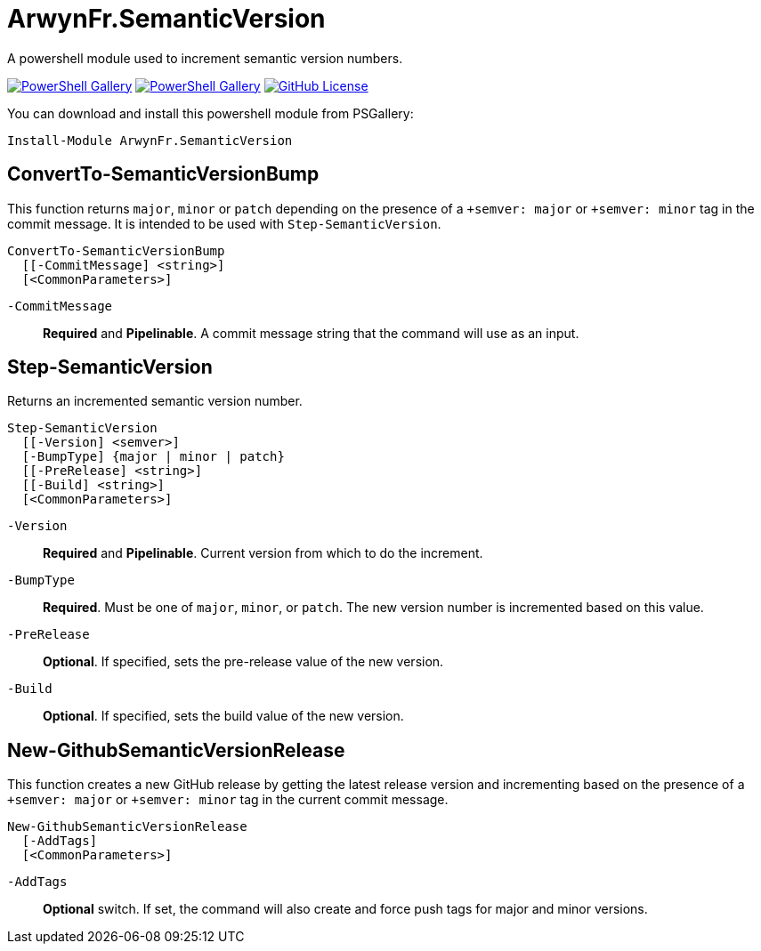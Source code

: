 = ArwynFr.SemanticVersion

A powershell module used to increment semantic version numbers.

https://www.powershellgallery.com/packages/ArwynFr.SemanticVersion[image:https://img.shields.io/powershellgallery/v/ArwynFr.SemanticVersion?style=for-the-badge[PowerShell Gallery]] https://www.powershellgallery.com/packages/ArwynFr.SemanticVersion[image:https://img.shields.io/powershellgallery/dt/ArwynFr.SemanticVersion?style=for-the-badge[PowerShell Gallery]] link:/LICENSE[image:https://img.shields.io/github/license/ArwynFr/pwsh-SemanticVersion?style=for-the-badge[GitHub License]]

You can download and install this powershell module from PSGallery:

```Powershell
Install-Module ArwynFr.SemanticVersion
```

== ConvertTo-SemanticVersionBump

This function returns `major`, `minor` or `patch` depending on the presence of a `+semver: major` or `+semver: minor` tag in the commit message. It is intended to be used with `Step-SemanticVersion`.

```Powershell
ConvertTo-SemanticVersionBump
  [[-CommitMessage] <string>]
  [<CommonParameters>]
```

`-CommitMessage`:: *Required* and *Pipelinable*. A commit message string that the command will use as an input.

== Step-SemanticVersion

Returns an incremented semantic version number.

```Powershell
Step-SemanticVersion
  [[-Version] <semver>]
  [-BumpType] {major | minor | patch}
  [[-PreRelease] <string>]
  [[-Build] <string>]
  [<CommonParameters>]
```

`-Version`:: *Required* and *Pipelinable*. Current version from which to do the increment.

`-BumpType`:: *Required*. Must be one of `major`, `minor`, or `patch`. The new version number is incremented based on this value.

`-PreRelease`:: *Optional*. If specified, sets the pre-release value of the new version.

`-Build`:: *Optional*. If specified, sets the build value of the new version.

== New-GithubSemanticVersionRelease

This function creates a new GitHub release by getting the latest release version and incrementing based on the presence of a `+semver: major` or `+semver: minor` tag in the current commit message. 

```Powershell
New-GithubSemanticVersionRelease
  [-AddTags]
  [<CommonParameters>]
```

`-AddTags`:: *Optional* switch. If set, the command will also create and force push tags for major and minor versions.
